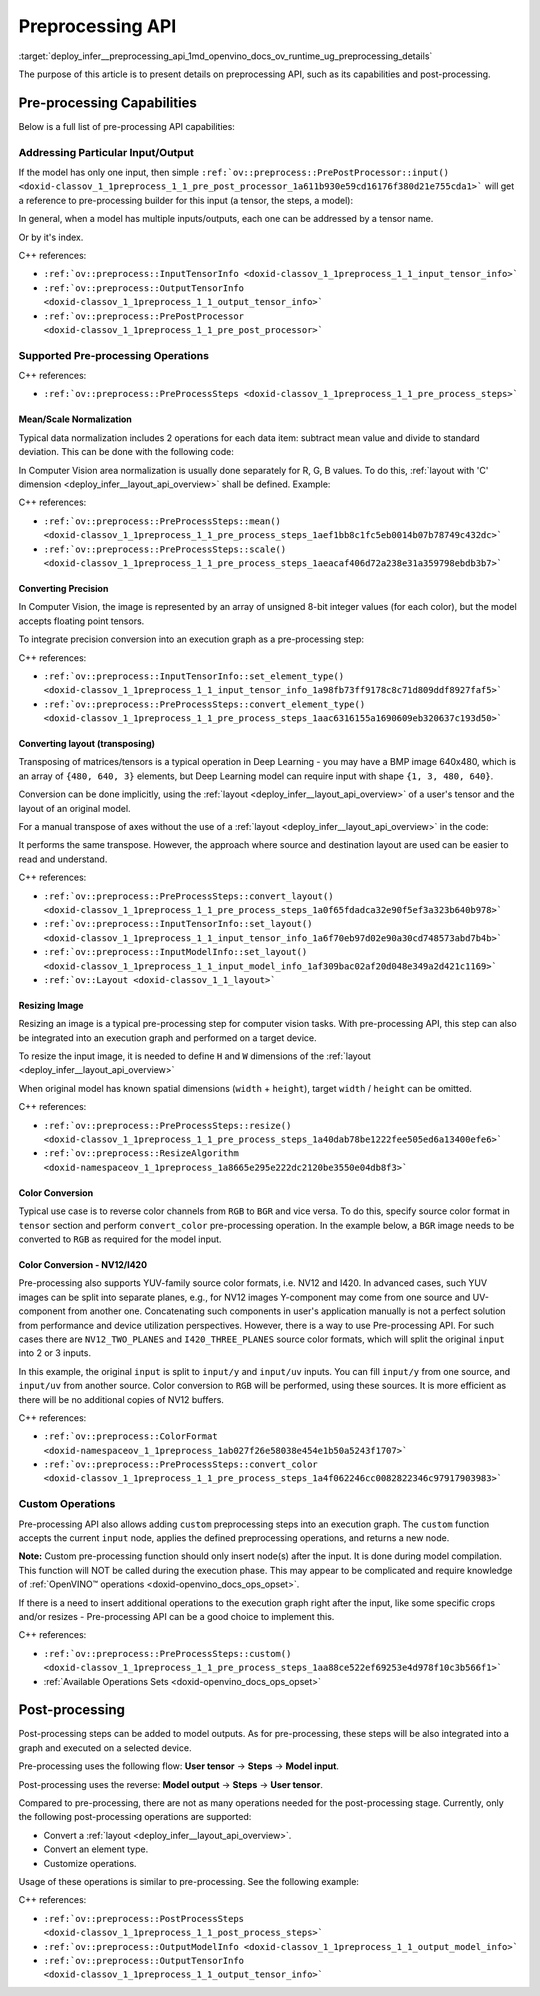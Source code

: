 .. index:: pair: page; Preprocessing API - details
.. _deploy_infer__preprocessing_api:

.. meta::
   :description: This article presents detailed information on capabilities of 
                 pre-processing API and post-processing.
   :keywords: pre-processing, pre-processing API, tensor, input tensor, output 
              tensor, PrePostProcessor, InputTensorInfo, OutputTensorInfo, 
              data normalization, Computer Vision, convert precision, precision 
              conversion, execution graph, convert layout, layout conversion, 
              transpose, deep learning model, inference, model inference, model 
              layout, resize image, convert color, color conversion, YUV, YUV 
              color model, NV12, I420, NV12 color format, I420 color format, 
              user tensor, model input, steps, convert layout, convert element 
              type, customize operations, 

Preprocessing API
=================

:target:`deploy_infer__preprocessing_api_1md_openvino_docs_ov_runtime_ug_preprocessing_details` 

The purpose of this article is to present details on preprocessing API, such as its capabilities and post-processing.

Pre-processing Capabilities
~~~~~~~~~~~~~~~~~~~~~~~~~~~

Below is a full list of pre-processing API capabilities:

Addressing Particular Input/Output
----------------------------------

If the model has only one input, then simple ``:ref:`ov::preprocess::PrePostProcessor::input() <doxid-classov_1_1preprocess_1_1_pre_post_processor_1a611b930e59cd16176f380d21e755cda1>``` will get a reference to pre-processing builder for this input (a tensor, the steps, a model):

.. raw:: html

   <div class='sphinxtabset'>







.. raw:: html

   <div class="sphinxtab" data-sphinxtab-value="C++">





.. ref-code-block:: cpp

	ppp.input() // no index/name is needed if model has one input
	  .preprocess().scale(50.f);
	
	ppp.output()   // same for output
	  .postprocess().convert_element_type(:ref:`ov::element::u8 <doxid-group__ov__element__cpp__api_1gaaf60c536d3e295285f6a899eb3d29e2f>`);

.. raw:: html

   </div>







.. raw:: html

   <div class="sphinxtab" data-sphinxtab-value="Python">





.. ref-code-block:: cpp

	# no index/name is needed if model has one input
	ppp.input().preprocess().scale(50.)
	
	# same for output
	ppp.output() \
	    .postprocess().convert_element_type(Type.u8)

.. raw:: html

   </div>







.. raw:: html

   </div>

In general, when a model has multiple inputs/outputs, each one can be addressed by a tensor name.

.. raw:: html

   <div class='sphinxtabset'>







.. raw:: html

   <div class="sphinxtab" data-sphinxtab-value="C++">





.. ref-code-block:: cpp

	auto &input_image = ppp.input("image");
	auto &output_result = ppp.output("result");

.. raw:: html

   </div>







.. raw:: html

   <div class="sphinxtab" data-sphinxtab-value="Python">





.. ref-code-block:: cpp

	ppp.input('image')
	ppp.output('result')

.. raw:: html

   </div>







.. raw:: html

   </div>

Or by it's index.

.. raw:: html

   <div class='sphinxtabset'>







.. raw:: html

   <div class="sphinxtab" data-sphinxtab-value="C++">





.. ref-code-block:: cpp

	auto &input_1 = ppp.input(1); // Gets 2nd input in a model
	auto &output_1 = ppp.output(2); // Get output with index=2 (3rd one) in a model

.. raw:: html

   </div>







.. raw:: html

   <div class="sphinxtab" data-sphinxtab-value="Python">





.. ref-code-block:: cpp

	ppp.input(1) # Gets 2nd input in a model
	ppp.output(2) # Gets output with index=2 (3rd one) in a model

.. raw:: html

   </div>







.. raw:: html

   </div>



C++ references:

* ``:ref:`ov::preprocess::InputTensorInfo <doxid-classov_1_1preprocess_1_1_input_tensor_info>```

* ``:ref:`ov::preprocess::OutputTensorInfo <doxid-classov_1_1preprocess_1_1_output_tensor_info>```

* ``:ref:`ov::preprocess::PrePostProcessor <doxid-classov_1_1preprocess_1_1_pre_post_processor>```

Supported Pre-processing Operations
-----------------------------------

C++ references:

* ``:ref:`ov::preprocess::PreProcessSteps <doxid-classov_1_1preprocess_1_1_pre_process_steps>```

Mean/Scale Normalization
++++++++++++++++++++++++

Typical data normalization includes 2 operations for each data item: subtract mean value and divide to standard deviation. This can be done with the following code:

.. raw:: html

   <div class='sphinxtabset'>







.. raw:: html

   <div class="sphinxtab" data-sphinxtab-value="C++">





.. ref-code-block:: cpp

	ppp.input("input").preprocess().mean(128).scale(127);

.. raw:: html

   </div>







.. raw:: html

   <div class="sphinxtab" data-sphinxtab-value="Python">





.. ref-code-block:: cpp

	ppp.input('input').preprocess().:ref:`mean <doxid-namespacengraph_1_1builder_1_1opset1_1a06c7367d66f6e48931cbdf49c696d8c9>`(128).scale(127)

.. raw:: html

   </div>







.. raw:: html

   </div>



In Computer Vision area normalization is usually done separately for R, G, B values. To do this, :ref:`layout with 'C' dimension <deploy_infer__layout_api_overview>` shall be defined. Example:

.. raw:: html

   <div class='sphinxtabset'>







.. raw:: html

   <div class="sphinxtab" data-sphinxtab-value="C++">





.. ref-code-block:: cpp

	// Suppose model's shape is {1, 3, 224, 224}
	ppp.input("input").model().set_layout("NCHW"); // N=1, C=3, H=224, W=224
	// Mean/Scale has 3 values which matches with C=3
	ppp.input("input").preprocess()
	  .mean({103.94, 116.78, 123.68}).scale({57.21, 57.45, 57.73});

.. raw:: html

   </div>







.. raw:: html

   <div class="sphinxtab" data-sphinxtab-value="Python">





.. ref-code-block:: cpp

	# Suppose model's shape is {1, 3, 224, 224}
	# N=1, C=3, H=224, W=224
	ppp.input('input').:ref:`model <doxid-group__ov__runtime__cpp__prop__api_1ga461856fdfb6d7533dc53355aec9e9fad>`().:ref:`set_layout <doxid-group__ov__layout__cpp__api_1ga18464fb8ed029acb5fdc2bb1737358d9>`(:ref:`Layout <doxid-namespace_inference_engine_1a246d143abc5ca07da8d2cadeeb88fdb8>`('NCHW'))
	# Mean/Scale has 3 values which matches with C=3
	ppp.input('input').preprocess() \
	    .:ref:`mean <doxid-namespacengraph_1_1builder_1_1opset1_1a06c7367d66f6e48931cbdf49c696d8c9>`([103.94, 116.78, 123.68]).scale([57.21, 57.45, 57.73])

.. raw:: html

   </div>







.. raw:: html

   </div>



C++ references:

* ``:ref:`ov::preprocess::PreProcessSteps::mean() <doxid-classov_1_1preprocess_1_1_pre_process_steps_1aef1bb8c1fc5eb0014b07b78749c432dc>```

* ``:ref:`ov::preprocess::PreProcessSteps::scale() <doxid-classov_1_1preprocess_1_1_pre_process_steps_1aeacaf406d72a238e31a359798ebdb3b7>```

Converting Precision
++++++++++++++++++++

In Computer Vision, the image is represented by an array of unsigned 8-bit integer values (for each color), but the model accepts floating point tensors.

To integrate precision conversion into an execution graph as a pre-processing step:

.. raw:: html

   <div class='sphinxtabset'>







.. raw:: html

   <div class="sphinxtab" data-sphinxtab-value="C++">





.. ref-code-block:: cpp

	// First define data type for your tensor
	ppp.input("input").tensor().set_element_type(:ref:`ov::element::u8 <doxid-group__ov__element__cpp__api_1gaaf60c536d3e295285f6a899eb3d29e2f>`);
	
	// Then define preprocessing step
	ppp.input("input").preprocess().convert_element_type(:ref:`ov::element::f32 <doxid-group__ov__element__cpp__api_1gadc8a5dda3244028a5c0b024897215d43>`);
	
	// If conversion is needed to `model's` element type, 'f32' can be omitted
	ppp.input("input").preprocess().convert_element_type();

.. raw:: html

   </div>







.. raw:: html

   <div class="sphinxtab" data-sphinxtab-value="Python">





.. ref-code-block:: cpp

	# First define data type for your tensor
	ppp.input('input').tensor().set_element_type(Type.u8)
	
	# Then define preprocessing step
	ppp.input('input').preprocess().convert_element_type(Type.f32)
	
	# If conversion is needed to `model's` element type, 'f32' can be omitted
	ppp.input('input').preprocess().convert_element_type()

.. raw:: html

   </div>







.. raw:: html

   </div>



C++ references:

* ``:ref:`ov::preprocess::InputTensorInfo::set_element_type() <doxid-classov_1_1preprocess_1_1_input_tensor_info_1a98fb73ff9178c8c71d809ddf8927faf5>```

* ``:ref:`ov::preprocess::PreProcessSteps::convert_element_type() <doxid-classov_1_1preprocess_1_1_pre_process_steps_1aac6316155a1690609eb320637c193d50>```

Converting layout (transposing)
+++++++++++++++++++++++++++++++

Transposing of matrices/tensors is a typical operation in Deep Learning - you may have a BMP image 640x480, which is an array of ``{480, 640, 3}`` elements, but Deep Learning model can require input with shape ``{1, 3, 480, 640}``.

Conversion can be done implicitly, using the :ref:`layout <deploy_infer__layout_api_overview>` of a user's tensor and the layout of an original model.

.. raw:: html

   <div class='sphinxtabset'>







.. raw:: html

   <div class="sphinxtab" data-sphinxtab-value="C++">





.. ref-code-block:: cpp

	// First define layout for your tensor
	ppp.input("input").tensor().set_layout("NHWC");
	
	// Then define layout of model
	ppp.input("input").model().set_layout("NCHW");
	
	std::cout << ppp; // Will print 'implicit layout conversion step'

.. raw:: html

   </div>







.. raw:: html

   <div class="sphinxtab" data-sphinxtab-value="Python">





.. ref-code-block:: cpp

	# First define layout for your tensor
	ppp.input('input').tensor().:ref:`set_layout <doxid-group__ov__layout__cpp__api_1ga18464fb8ed029acb5fdc2bb1737358d9>`(:ref:`Layout <doxid-namespace_inference_engine_1a246d143abc5ca07da8d2cadeeb88fdb8>`('NHWC'))
	
	# Then define layout of model
	ppp.input('input').:ref:`model <doxid-group__ov__runtime__cpp__prop__api_1ga461856fdfb6d7533dc53355aec9e9fad>`().:ref:`set_layout <doxid-group__ov__layout__cpp__api_1ga18464fb8ed029acb5fdc2bb1737358d9>`(:ref:`Layout <doxid-namespace_inference_engine_1a246d143abc5ca07da8d2cadeeb88fdb8>`('NCHW'))
	
	print(ppp)  # Will print 'implicit layout conversion step'

.. raw:: html

   </div>







.. raw:: html

   </div>

For a manual transpose of axes without the use of a :ref:`layout <deploy_infer__layout_api_overview>` in the code:

.. raw:: html

   <div class='sphinxtabset'>







.. raw:: html

   <div class="sphinxtab" data-sphinxtab-value="C++">





.. ref-code-block:: cpp

	ppp.input("input").tensor().set_shape({1, 480, 640, 3});
	// Model expects shape {1, 3, 480, 640}
	ppp.input("input").preprocess().convert_layout({0, 3, 1, 2});
	// 0 -> 0; 3 -> 1; 1 -> 2; 2 -> 3

.. raw:: html

   </div>







.. raw:: html

   <div class="sphinxtab" data-sphinxtab-value="Python">





.. ref-code-block:: cpp

	ppp.input('input').tensor().set_shape([1, 480, 640, 3])
	
	# Model expects shape {1, 3, 480, 640}
	ppp.input('input').preprocess()\
	    .convert_layout([0, 3, 1, 2])
	# 0 -> 0; 3 -> 1; 1 -> 2; 2 -> 3

.. raw:: html

   </div>







.. raw:: html

   </div>



It performs the same transpose. However, the approach where source and destination layout are used can be easier to read and understand.

C++ references:

* ``:ref:`ov::preprocess::PreProcessSteps::convert_layout() <doxid-classov_1_1preprocess_1_1_pre_process_steps_1a0f65fdadca32e90f5ef3a323b640b978>```

* ``:ref:`ov::preprocess::InputTensorInfo::set_layout() <doxid-classov_1_1preprocess_1_1_input_tensor_info_1a6f70eb97d02e90a30cd748573abd7b4b>```

* ``:ref:`ov::preprocess::InputModelInfo::set_layout() <doxid-classov_1_1preprocess_1_1_input_model_info_1af309bac02af20d048e349a2d421c1169>```

* ``:ref:`ov::Layout <doxid-classov_1_1_layout>```

Resizing Image
++++++++++++++

Resizing an image is a typical pre-processing step for computer vision tasks. With pre-processing API, this step can also be integrated into an execution graph and performed on a target device.

To resize the input image, it is needed to define ``H`` and ``W`` dimensions of the :ref:`layout <deploy_infer__layout_api_overview>`

.. raw:: html

   <div class='sphinxtabset'>







.. raw:: html

   <div class="sphinxtab" data-sphinxtab-value="C++">





.. ref-code-block:: cpp

	ppp.input("input").tensor().set_shape({1, 3, 960, 1280});
	ppp.input("input").model().set_layout("??HW");
	ppp.input("input").preprocess().resize(:ref:`ov::preprocess::ResizeAlgorithm::RESIZE_LINEAR <doxid-namespaceov_1_1preprocess_1a8665e295e222dc2120be3550e04db8f3a8803101bcf6d2ec700e6e7358217db68>`, 480, 640);

.. raw:: html

   </div>







.. raw:: html

   <div class="sphinxtab" data-sphinxtab-value="Python">





.. ref-code-block:: cpp

	ppp.input('input').tensor().set_shape([1, 3, 960, 1280])
	ppp.input('input').:ref:`model <doxid-group__ov__runtime__cpp__prop__api_1ga461856fdfb6d7533dc53355aec9e9fad>`().:ref:`set_layout <doxid-group__ov__layout__cpp__api_1ga18464fb8ed029acb5fdc2bb1737358d9>`(:ref:`Layout <doxid-namespace_inference_engine_1a246d143abc5ca07da8d2cadeeb88fdb8>`('??HW'))
	ppp.input('input').preprocess()\
	    .resize(ResizeAlgorithm.RESIZE_LINEAR, 480, 640)

.. raw:: html

   </div>







.. raw:: html

   </div>



When original model has known spatial dimensions (``width`` + ``height``), target ``width`` / ``height`` can be omitted.

.. raw:: html

   <div class='sphinxtabset'>







.. raw:: html

   <div class="sphinxtab" data-sphinxtab-value="C++">





.. ref-code-block:: cpp

	ppp.input("input").tensor().set_shape({1, 3, 960, 1280});
	ppp.input("input").model().set_layout("??HW"); // Model accepts {1, 3, 480, 640} shape
	// Resize to model's dimension
	ppp.input("input").preprocess().resize(:ref:`ov::preprocess::ResizeAlgorithm::RESIZE_LINEAR <doxid-namespaceov_1_1preprocess_1a8665e295e222dc2120be3550e04db8f3a8803101bcf6d2ec700e6e7358217db68>`);

.. raw:: html

   </div>







.. raw:: html

   <div class="sphinxtab" data-sphinxtab-value="Python">





.. ref-code-block:: cpp

	ppp.input('input').tensor().set_shape([1, 3, 960, 1280])
	# Model accepts {1, 3, 480, 640} shape, thus last dimensions are 'H' and 'W'
	ppp.input('input').:ref:`model <doxid-group__ov__runtime__cpp__prop__api_1ga461856fdfb6d7533dc53355aec9e9fad>`().:ref:`set_layout <doxid-group__ov__layout__cpp__api_1ga18464fb8ed029acb5fdc2bb1737358d9>`(:ref:`Layout <doxid-namespace_inference_engine_1a246d143abc5ca07da8d2cadeeb88fdb8>`('??HW'))
	# Resize to model's dimension
	ppp.input('input').preprocess().resize(ResizeAlgorithm.RESIZE_LINEAR)

.. raw:: html

   </div>







.. raw:: html

   </div>



C++ references:

* ``:ref:`ov::preprocess::PreProcessSteps::resize() <doxid-classov_1_1preprocess_1_1_pre_process_steps_1a40dab78be1222fee505ed6a13400efe6>```

* ``:ref:`ov::preprocess::ResizeAlgorithm <doxid-namespaceov_1_1preprocess_1a8665e295e222dc2120be3550e04db8f3>```

Color Conversion
++++++++++++++++

Typical use case is to reverse color channels from ``RGB`` to ``BGR`` and vice versa. To do this, specify source color format in ``tensor`` section and perform ``convert_color`` pre-processing operation. In the example below, a ``BGR`` image needs to be converted to ``RGB`` as required for the model input.

.. raw:: html

   <div class='sphinxtabset'>







.. raw:: html

   <div class="sphinxtab" data-sphinxtab-value="C++">





.. ref-code-block:: cpp

	ppp.input("input").tensor().set_color_format(:ref:`ov::preprocess::ColorFormat::BGR <doxid-namespaceov_1_1preprocess_1ab027f26e58038e454e1b50a5243f1707a2ad5640ebdec72fc79531d1778c6c2dc>`);
	ppp.input("input").preprocess().convert_color(:ref:`ov::preprocess::ColorFormat::RGB <doxid-namespaceov_1_1preprocess_1ab027f26e58038e454e1b50a5243f1707a889574aebacda6bfd3e534e2b49b8028>`);

.. raw:: html

   </div>







.. raw:: html

   <div class="sphinxtab" data-sphinxtab-value="Python">





.. ref-code-block:: cpp

	ppp.input('input').tensor().set_color_format(ColorFormat.BGR)
	
	ppp.input('input').preprocess().convert_color(ColorFormat.RGB)

.. raw:: html

   </div>







.. raw:: html

   </div>





Color Conversion - NV12/I420
++++++++++++++++++++++++++++

Pre-processing also supports YUV-family source color formats, i.e. NV12 and I420. In advanced cases, such YUV images can be split into separate planes, e.g., for NV12 images Y-component may come from one source and UV-component from another one. Concatenating such components in user's application manually is not a perfect solution from performance and device utilization perspectives. However, there is a way to use Pre-processing API. For such cases there are ``NV12_TWO_PLANES`` and ``I420_THREE_PLANES`` source color formats, which will split the original ``input`` into 2 or 3 inputs.

.. raw:: html

   <div class='sphinxtabset'>







.. raw:: html

   <div class="sphinxtab" data-sphinxtab-value="C++">





.. ref-code-block:: cpp

	// This will split original `input` to 2 separate inputs: `input/y' and 'input/uv'
	ppp.input("input").tensor().set_color_format(:ref:`ov::preprocess::ColorFormat::NV12_TWO_PLANES <doxid-namespaceov_1_1preprocess_1ab027f26e58038e454e1b50a5243f1707a54f60c652650de96e9d118187b3ba25f>`);
	ppp.input("input").preprocess().convert_color(:ref:`ov::preprocess::ColorFormat::RGB <doxid-namespaceov_1_1preprocess_1ab027f26e58038e454e1b50a5243f1707a889574aebacda6bfd3e534e2b49b8028>`);
	std::cout << ppp;  // Dump preprocessing steps to see what will happen

.. raw:: html

   </div>







.. raw:: html

   <div class="sphinxtab" data-sphinxtab-value="Python">





.. ref-code-block:: cpp

	# This will split original `input` to 2 separate inputs: `input/y' and 'input/uv'
	ppp.input('input').tensor()\
	    .set_color_format(ColorFormat.NV12_TWO_PLANES)
	
	ppp.input('input').preprocess()\
	    .convert_color(ColorFormat.RGB)
	print(ppp)  # Dump preprocessing steps to see what will happen

.. raw:: html

   </div>







.. raw:: html

   </div>



In this example, the original ``input`` is split to ``input/y`` and ``input/uv`` inputs. You can fill ``input/y`` from one source, and ``input/uv`` from another source. Color conversion to ``RGB`` will be performed, using these sources. It is more efficient as there will be no additional copies of NV12 buffers.

C++ references:

* ``:ref:`ov::preprocess::ColorFormat <doxid-namespaceov_1_1preprocess_1ab027f26e58038e454e1b50a5243f1707>```

* ``:ref:`ov::preprocess::PreProcessSteps::convert_color <doxid-classov_1_1preprocess_1_1_pre_process_steps_1a4f062246cc0082822346c97917903983>```

Custom Operations
-----------------

Pre-processing API also allows adding ``custom`` preprocessing steps into an execution graph. The ``custom`` function accepts the current ``input`` node, applies the defined preprocessing operations, and returns a new node.

**Note:** Custom pre-processing function should only insert node(s) after the input. It is done during model compilation. This function will NOT be called during the execution phase. This may appear to be complicated and require knowledge of :ref:`OpenVINO™ operations <doxid-openvino_docs_ops_opset>`.

If there is a need to insert additional operations to the execution graph right after the input, like some specific crops and/or resizes - Pre-processing API can be a good choice to implement this.

.. raw:: html

   <div class='sphinxtabset'>







.. raw:: html

   <div class="sphinxtab" data-sphinxtab-value="C++">





.. ref-code-block:: cpp

	ppp.input("input_image").preprocess()
	   .custom([](const :ref:`ov::Output\<ov::Node> <doxid-classov_1_1_output>`& node) {
	       // Custom nodes can be inserted as Pre-processing steps
	       return std::make_shared<ov::opset8::Abs>(node);
	   });

.. raw:: html

   </div>







.. raw:: html

   <div class="sphinxtab" data-sphinxtab-value="Python">





.. ref-code-block:: cpp

	# It is possible to insert some custom operations
	import openvino.runtime.opset8 as ops
	from openvino.runtime import Output
	from openvino.runtime.utils.decorators import custom_preprocess_function
	
	@custom_preprocess_function
	def custom_abs(output: Output):
	    # Custom nodes can be inserted as Preprocessing steps
	    return ops.abs(output)
	
	ppp.input("input_image").preprocess() \
	    .custom(custom_abs)

.. raw:: html

   </div>







.. raw:: html

   </div>



C++ references:

* ``:ref:`ov::preprocess::PreProcessSteps::custom() <doxid-classov_1_1preprocess_1_1_pre_process_steps_1aa88ce522ef69253e4d978f10c3b566f1>```

* :ref:`Available Operations Sets <doxid-openvino_docs_ops_opset>`

Post-processing
~~~~~~~~~~~~~~~

Post-processing steps can be added to model outputs. As for pre-processing, these steps will be also integrated into a graph and executed on a selected device.

Pre-processing uses the following flow: **User tensor** -> **Steps** -> **Model input**.

Post-processing uses the reverse: **Model output** -> **Steps** -> **User tensor**.

Compared to pre-processing, there are not as many operations needed for the post-processing stage. Currently, only the following post-processing operations are supported:

* Convert a :ref:`layout <deploy_infer__layout_api_overview>`.

* Convert an element type.

* Customize operations.

Usage of these operations is similar to pre-processing. See the following example:

.. raw:: html

   <div class='sphinxtabset'>







.. raw:: html

   <div class="sphinxtab" data-sphinxtab-value="C++">





.. ref-code-block:: cpp

	// Model's output has 'NCHW' layout
	ppp.output("result_image").model().set_layout("NCHW");

	// Set target user's tensor to U8 type + 'NHWC' layout
	// Precision & layout conversions will be done implicitly
	ppp.output("result_image").tensor()
	   .set_layout("NHWC")
	   .set_element_type(:ref:`ov::element::u8 <doxid-group__ov__element__cpp__api_1gaaf60c536d3e295285f6a899eb3d29e2f>`);

	// Also it is possible to insert some custom operations
	ppp.output("result_image").postprocess()
	   .custom([](const :ref:`ov::Output\<ov::Node> <doxid-classov_1_1_output>`& node) {
	       // Custom nodes can be inserted as Post-processing steps
	       return std::make_shared<ov::opset8::Abs>(node);
	   });

.. raw:: html

   </div>







.. raw:: html

   <div class="sphinxtab" data-sphinxtab-value="Python">





.. ref-code-block:: cpp

	# Model's output has 'NCHW' layout
	ppp.output('result_image').:ref:`model <doxid-group__ov__runtime__cpp__prop__api_1ga461856fdfb6d7533dc53355aec9e9fad>`().:ref:`set_layout <doxid-group__ov__layout__cpp__api_1ga18464fb8ed029acb5fdc2bb1737358d9>`(:ref:`Layout <doxid-namespace_inference_engine_1a246d143abc5ca07da8d2cadeeb88fdb8>`('NCHW'))
	
	# Set target user's tensor to U8 type + 'NHWC' layout
	# Precision & layout conversions will be done implicitly
	ppp.output('result_image').tensor()\
	    .:ref:`set_layout <doxid-group__ov__layout__cpp__api_1ga18464fb8ed029acb5fdc2bb1737358d9>`(:ref:`Layout <doxid-namespace_inference_engine_1a246d143abc5ca07da8d2cadeeb88fdb8>`("NHWC"))\
	    .set_element_type(Type.u8)
	
	# Also it is possible to insert some custom operations
	import openvino.runtime.opset8 as ops
	from openvino.runtime import Output
	from openvino.runtime.utils.decorators import custom_preprocess_function
	
	@custom_preprocess_function
	def custom_abs(output: Output):
	    # Custom nodes can be inserted as Post-processing steps
	    return ops.abs(output)
	
	ppp.output("result_image").postprocess()\
	    .custom(custom_abs)

.. raw:: html

   </div>







.. raw:: html

   </div>



C++ references:

* ``:ref:`ov::preprocess::PostProcessSteps <doxid-classov_1_1preprocess_1_1_post_process_steps>```

* ``:ref:`ov::preprocess::OutputModelInfo <doxid-classov_1_1preprocess_1_1_output_model_info>```

* ``:ref:`ov::preprocess::OutputTensorInfo <doxid-classov_1_1preprocess_1_1_output_tensor_info>```

